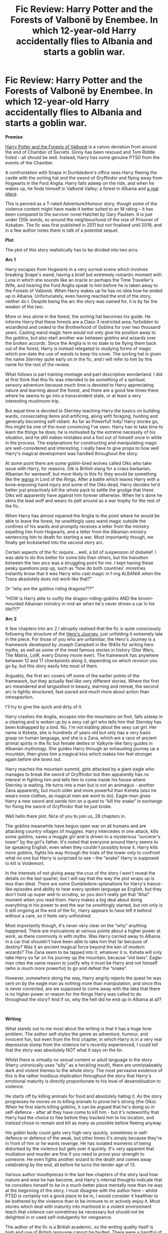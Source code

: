 #+TITLE: Fic Review: Harry Potter and the Forests of Valbonë by Enembee. In which 12-year-old Harry accidentally flies to Albania and starts a goblin war.

* Fic Review: Harry Potter and the Forests of Valbonë by Enembee. In which 12-year-old Harry accidentally flies to Albania and starts a goblin war.
:PROPERTIES:
:Author: Draquia
:Score: 151
:DateUnix: 1584241715.0
:DateShort: 2020-Mar-15
:FlairText: Review
:END:
*Premise*

[[https://www.fanfiction.net/s/7287278/1/Harry-Potter-and-the-Forests-of-Valbon%C3%AB][Harry Potter and the Forests of Valbonë]] is a canon deviation from around the end of Chamber of Secrets. Ginny has been rescued and Tom Riddle foiled -- all should be well. Instead, Harry has some genuine PTSD from the events of the Chamber.

A confrontation with Snape in Dumbledore's office sees Harry fleeing the castle with the sorting hat and the sword of Gryffindor and flying away from Hogwarts in the Ford Anglia. Harry falls asleep on the ride, and when he wakes up, he finds himself in Valbonë Valley; a forest in Albania and [[https://images.app.goo.gl/PH9p4BJ3FvrNhvQZ9][a real place]].

This is penned as a T-rated Adventure/Humour story, though some of the violence content might have made it better suited to an M rating -- it has been compared to the survivor novel Hatchet by Gary Paulsen. It is just under 120k words, so around the neighbourhood of the size of Prisoner of Azkaban. The fic was first published in 2011 but not finalised until 2019, and in a few author notes there is talk of a potential sequel.

*Plot*

The plot of this story realistically has to be divided into two arcs.

*Arc 1*

Harry escapes from Hogwarts in a very surreal scene which involves breaking Snape's wand, having a brief but extremely romantic moment with Luna in which she sounds like an oracle or perhaps the Time Traveller's Wife, and hearing the Ford Anglia speak to him before he is taken away to the Forests of Valbonë. When Harry wakes up he has no idea how he ended up in Albania. Unfortunately, even having reached the end of the story, neither do I. Despite being the arc the story was named for, it is by far the weaker of the two.

More or less alone in the forest, the sorting hat becomes his guide. He informs Harry that these forests are a Class 3 restricted area; forbidden to wizardkind and ceded to the Brotherhood of Goblins for over two thousand years. Casting wand magic here would not only give his position away to the goblins, but also start another war between goblins and wizards over the broken accords. Since the Anglia is in no state to be flying them back out of the forest, Harry is instead relegated to studying forms of magic which pre-date the use of wands to keep his cover. The sorting hat is given the name Sternley quite early on in the fic, and I will refer to him by this name for the rest of the review.

What follows is part training montage and part descriptive wonderland. I did at first think that this fic was intended to be something of a spiritual, sensory adventure because much time is devoted to Harry appreciating nature and learning about the forest, and there are a good few times there where he seems to go into a transcendent state, or at least a very interesting mushroom trip.

But equal time is devoted to Sternley teaching Harry the basics on building wards, consecrating items and artificing, along with foraging, hunting and generally becoming self-reliant. As far as Powerful! Indy! Harry stories go, this might be one of the most convincing I've seen. Harry has to take time to learn the things he does; he is motivated by the extreme necessity of his situation, and he still makes mistakes and a fool out of himself once in while in the process. The explanations for constructing and manipulating magic are well-considered and interesting. I really have to give props to how well Harry's magical development was handled throughout the story.

At some point there are some goblin-bred wolves called Oiks who take issue with Harry, for reasons. Oik is British slang for a crass barbarian, Albanian for werewolf, but more likely in this fic they would be something like the [[https://images.app.goo.gl/RoZam43UMXZ8S8Wx6][wargs]] in Lord of the Rings. After a battle which leaves Harry with a bone-exposing hand injury and some of the Oiks dead, Harry decides he'd better just proactively kill the whole pack to settle the grudge that these Oiks will apparently have against him forever otherwise. When he's done he skins the lead wolf and wears its pelt around as a war trophy for the rest of the fic.

When Harry has almost repaired the Anglia to the point where he would be able to leave the forest, he unwittingly uses wand magic outside the confines of his wards and promptly receives a letter from the ministry expelling him from Hogwarts, and a letter from the Albanian ministry sentencing him to death for starting a war. Most importantly though, we finally get kickstarted into the second story arc.

Certain aspects of the fic require....well, a bit of suspension of disbelief. I was able to do this better for some bits than others, but the transition between the two arcs was a struggling point for me. I kept having these pesky questions pop up, such as “how do both countries' ministries instantly know that it was Harry who cast magic in f-ing ALBANIA when the Trace absolutely does not work like that?”

Or “why are the goblins riding dragons???”

“HOW is Harry able to outfly the dragon-riding-goblins AND the broom-mounted Albanian ministry in mid-air when he's never driven a car in his life!?!?”

*Arc 2*

A few chapters into arc 2 I abruptly realised that the fic is quite consciously following the structure of the [[https://www.youtube.com/watch?v=XevCvCLdKCU][Hero's Journey]], just unfolding it extremely late in the piece. For those of you who are unfamiliar, the Hero's Journey is a framework developed by Joseph Campbell in the 1940s for writing hero myths, as well as some of the most famous stories in history (Star Wars, The Matrix, LotR, every Disney movie ever). The framework has anywhere between 12 and 17 checkpoints along it, depending on which revision you go by, but this story easily hits most of them.

Arguably, the first arc covers off some of the earlier points of the framework, but they actually feel like very different stories. Where the first arc meandered and languished in beauty, learning and retreat, the second arc is tightly structured, fast-paced and much more about action than introspection.

I'll try to give the quick and dirty of it.

Harry crashes the Anglia, escapes into the mountains on foot, falls asleep in a clearing and is woken up by a sexy cat girl who tells him that Sternley has been kidnapped by a bird. No, I'm not kidding about the sexy cat girl. Her name is Ksheta, she is hundreds of years old but only has a very basic grasp on human language, and she is a Zana, which are a race of ancient animal spirits in the fic but female deities or Valkyrie-like fairy guides in Albanian mythology. She guides Harry through an exhausting journey up a mountain, then gives him a magical kiss which makes him feel stronger again before she bows out.

Harry reaches the mountain summit, gets attacked by a giant eagle who manages to break the sword of Gryffindor but then apparently has no interest in fighting him and tells him to come inside his house where Sternley is waiting. He turns into a man but is not an animagus - another Zana apparently, but much older and more powerful than Ksheta (also he wears more clothes, as magical men are wont to do). Eagle-man gives Harry a new sword and sends him on a quest to “kill the snake” in exchange for fixing the sword of Gryffindor that he just broke.

Well hello there plot. Nice of you to join us, 28 chapters in.

The goblins meanwhile have begun open war on all humans and are attacking country villages of muggles. Harry intercedes in one attack, kills some goblins, saves a muggle girl and is driven to a mysterious “sorcerer's tower” by the girl's father. It's noted that everyone around Harry seems to be speaking English, even when they couldn't possibly know it. Harry kills more goblins, fights his way through the trials of the tower only to confront what no one but Harry is surprised to see -- the “snake” Harry is supposed to kill is Voldemort.

In the interests of not giving away the crux of the story I won't reveal the details on the last quarter, but I will say that the way the plot wraps up is less than ideal. There are some Dumbledore-splanations for Harry's trance-like episodes and ability to hear every spoken language as English, but they don't hold up super well to scrutiny, so you don't really get that “Aha!” moment when you read them. Harry makes a big deal about doing everything in his power to end the war he unwittingly started, but not only is it still ongoing at the end of the fic, Harry appears to have left it behind without a care, so it feels very unfinished.

Most importantly though, it's never very clear on the “why” anything happened. There are insinuations at various points about a higher power at work, as there commonly is with myths. Was Harry carried away to Albania in a car that shouldn't have been able to take him that far because of destiny? Was it an ancient magical force beyond the ken of modern wizards? The Zana seem to be tapped into it, whatever it is. Ksheta will only take Harry so far on his journey up the mountain, because “old laws”. Eagle-man cites the same reason to justify why it must be Harry and not himself (who is much more powerful) to go and defeat the “snake”.

However, somewhere along the way, Harry angrily rejects the quest he was sent on by the eagle man as nothing more than manipulation, and since this is never corrected, are we supposed to come away with the idea that there is no higher power or reason for the things Harry was called to do throughout the story? And if so, why the hell did he end up in Albania at all?

​

*Writing*

What stands out to me most about the writing is that it has a huge tone problem. The author self-styles the genre as adventure, humour, and innocent fun, but even from the first chapter, in which Harry is in a very real depressive slump from the violence he's recently experienced, I could tell that the story was absolutely NOT what it says on the tin.

Whilst there is virtually no sexual content or adult language in the story (Harry unironically uses “silly” as a heckling insult), there are unmistakeably dark and violent themes to the whole story. The most pervasive evidence of this is the rather insidious implication throughout the story that Harry's emotional maturity is directly proportionate to his level of desensitisation to violence.

He starts off by killing animals for food and absolutely hating it. As the story progresses he moves on to killing animals to prove he's strong (the Oiks). When he first starts killing goblins, it can be argued that he's doing so in self-defence - after all they have come to kill him - but it's noteworthy that Harry had the choice to flee before they tracked him to his location, and instead chose to remain and kill as many as possible before fleeing anyway.

His goblin body count gets very high very quickly, sometimes in self-defence or defence of the weak, but other times it's simply because they're in front of him or he wants revenge. He has isolated moments of being disturbed by the violence but gets over it quickly. It's very apparent that mutilation and murder are fine if you need to prove your strength to someone. He even fights another wizard to the death and comes away celebrating by the end, all before he turns the tender age of 13.

Various author mouthpieces in the last few chapters of the story laud how mature and wise he has become, and Harry's internal thoughts indicate that he considers himself to be in a much better place mentally now than he was at the beginning of the story. I must disagree with the author here -- whilst PTSD is certainly not a good place to be in, I would consider it healthier to be bothered by the violence than to be immune to or actively enjoy it. Most stories which deal with maturity into manhood in a violent environment teach that violence can sometimes be necessary but should not be delighted in or used self-indulgently for vengeance.

The author of the fic is a British academic, so the writing quality itself is high and use of British language cannot be faulted. There were a handful of chapters starting around chapter 11 where the editing seemed to have stopped because mistakes are much more abundantly found, but thankfully it picks up again a bit later, and I have no complaints at all about the properly edited chapters.

In terms of style, the author's strength is in imagery. There are some lovely metaphors and a feeling of escapism in the beauty of the forest which I think the author portrays very well. However sometimes it was unclear what was intended to be metaphor and what was literal, especially when Harry is in his trances. When Harry flees the castle for example, he describes the world spinning around him, the castle walls cracking, and the Ford Anglia talking to him about the breeze taking him away. Presumably the walls of Hogwarts aren't literally cracking, but the Ford Anglia may or may not be literally talking to him, so it's hard to tell?

In this whole fic there was exactly one chapter which I thoroughly enjoyed beginning to end, and that was the epilogue about Sirius right before he escapes Azbakan. The author's metaphoric imagery takes centre stage, and it strikes the perfect balance between describing his actual situation and giving a poetic, emotional impression of the madness he's sinking into. In describing Sirius changing into his animagus form, he says: “And the prisoner allowed his flesh mask to fall away, revealing his real face beneath.” Perfect.

​

*Characterisation*

Since Harry spends 80% of the story in Sternley's exclusive company and I've already talked a lot about Harry's character, I'll keep this brief.

Harry does have elements of being way too smart for a 12-year-old who doesn't swallow textbooks for fun like Hermione. For example: ” Snape says smaller sub varieties of protective flora tend to confer concealment properties, rather than physical or magical barriers.” I'm beginning to think this is just a mandatory ingredient in an Indy!Harry story at this point.

He also has moments of proper childishness and silliness too, and he's never too amazing to make mistakes. In part I think this fic was the author's attempt to better utilise Harry's full canon potential. Aside from the issues I've noted above about his growth, I don't think this Harry was implausibly different from canon.

Sternley takes the role of Harry's mentor, being a thousand-year-old repository of knowledge with no ability to make use of it. The sorting hat is a fairly blank slate when it comes to characterisation, but I quite like the direction that Enembee took with him. I imagine him with his movie voice and a personality like [[https://images.app.goo.gl/WLqnRUwvgsBoERSq7][Archimedes from The Sword in the Stone.]] He's a bit proud, especially of his intelligence, but he's not above a little messing around and ultimately tries his best to give Harry every advantage he can.

*TL:DR*

I wouldn't recommend ‘Valbonë for under 15s, and honestly I wouldn't know what to tell someone if they asked me what kind of story it was. There's a LOT of disconnect in this fic. There's disconnect between the story's advertised and actual genre, between themes of beauty and escapism versus plot and war story, and between the first and second arcs. Put simply, the author could not settle on what he was writing.

I get the impression that Enembee was just doing a writing exercise to see where it took him and didn't know where the plot was going when he started. There were many long hiatuses between the publishing of his chapters, indicating probable dry spells and author's block, which might also account for the stark differences in tone and theme throughout. Whilst there is a decent story here and it clearly hits the checkpoints of the Hero's Journey, it feels half-baked, and it gives Harry a very brutal morality in stark contrast with the Hero role he seems to be aiming for. Overall I'd give it a 6/10.

Next on the reading list: [[https://www.fanfiction.net/s/13047893/1/Beyond-the-Curtain][Beyond the Curtain]] by Bobika


** It's interesting you found Arc 1 to be the weaker of the two - I thought everything after the escape from the forest felt slapped together and hasty in comparison to the earlier parts and overall found it less interesting. It may be that I was introduced to the fic as an good example of magical theory world-building, which is far more prevalent in the first arc than the second. It's also one of the few stories in the fandom that does magical survival right, so it'll always have a soft spot in my heart for that if nothing else.

On a side-note, have you read the Wheel of Time series by Robert Jordan? I've never been able to tell whether a specific event in the tower was an homage to that series or Star Wars.
:PROPERTIES:
:Author: bgottfried91
:Score: 20
:DateUnix: 1584244614.0
:DateShort: 2020-Mar-15
:END:

*** I found arc 1 weaker in terms of plot and structure. The training montage was well written but didn't really feel like it was going somewhere, whereas the second arc had trajectory.

In terms of writing style, yes arc 1 was probably a more aesthetically pleasing read, and it does handle survival and development well.

Sadly no, I have yet to take on the beast that is The Wheel of Time, but given the author's inspiration from the Hero's Journey and the many articles about how heavily Star Wars drew from it, I think Star Wars is a very likely inspiration for the scene you're talking about.
:PROPERTIES:
:Author: Draquia
:Score: 10
:DateUnix: 1584245958.0
:DateShort: 2020-Mar-15
:END:

**** I liked Arc 1 better, it was more impressionistic writing and I think stronger in terms of combining plot and overall focus: more emotionally effective and also more literary. It's been a while but I remember the lynx scene was particularly moving.

The second arc just goes crazy and I actually really liked how much it contrasted with the forest section, the pace was absolutely unbelievable and he manages to pull it off really well. But it's very episodic and some of the transitions don't really make sense.

I agree it was dark, but given NMB is one of the DLP big wigs it felt really emblematic of and close to the DLP style. It feels postmodern in a way that I haven't really seen in any other fic, and of course the quality of writing and storytelling is very high. Addressing OP's concerns I think part of the point is to write a dark, gripping fic in such a cartoonish and comical style. As expected from a DLPer though, Harry never really goes super out of character except for his rage scenes, and character development out of the original character is something I wish authors in general would be a little more flexible toward.

I'm a big WoT fan and don't remember seeing a WoT reference anywhere in this fic, it's been about two years so I could be forgetting. But overall one of my favorite fics, definitely in my top 5.
:PROPERTIES:
:Author: francoisschubert
:Score: 3
:DateUnix: 1584334302.0
:DateShort: 2020-Mar-16
:END:

***** Just realized what scene you're referring to. I've read at least four or five fics where that specific kind of event happens (Cupboard series is the only one I can come up with right now though) and it's a pretty common trope throughout fantasy/SF in general.
:PROPERTIES:
:Author: francoisschubert
:Score: 2
:DateUnix: 1584334418.0
:DateShort: 2020-Mar-16
:END:

****** Was going back through old comments and saw this response - I can't think of many instances where the hero loses a hand beyond Star Wars and WoT, but it's honestly been a while since I've read new Fantasy/Sci-Fi. I wonder if it can be traced back to something far older, from traditional myths and legends?
:PROPERTIES:
:Author: bgottfried91
:Score: 3
:DateUnix: 1587320645.0
:DateShort: 2020-Apr-19
:END:

******* It's largely from Norse mythology, where Tyr (who was a major influence on RJ writing Rand) allows Fenrir the wolf to bite his hand off so the rest of the gods can kill him.
:PROPERTIES:
:Author: francoisschubert
:Score: 2
:DateUnix: 1587526823.0
:DateShort: 2020-Apr-22
:END:


** I love fic reviews, thanks for writing this up!
:PROPERTIES:
:Author: CalculusWarrior
:Score: 17
:DateUnix: 1584243406.0
:DateShort: 2020-Mar-15
:END:

*** Thanks very much!
:PROPERTIES:
:Author: Draquia
:Score: 4
:DateUnix: 1584245967.0
:DateShort: 2020-Mar-15
:END:


** Interesting. I actually found what you call arc 1 to be the better part of the story. Though it has been a while, I agree with your point about suspension of disbelief. You did have to forget it was a 12 year old. In fact, as I read this story I actually thought at many points that this was a 15 or 16 year old Harry. I did like, as you said, the depiction of Harry's improvement. Though I wasn't a huge fan of the magical system employed within the story, I did see it as working. I'd give the training scenes a 7/10.

I found the plot itself to be the weakest point. Though again it's been a while, it was a drag for me to read through it. While I didn't have an issue with the violence as I have largely given up on considering character ages, the plot felt contrived and the scenes against the antagonist or antagonists felt off to me.

These reviews are always nice to read through, though I suspect I'd enjoy them less if we had differing opinions. In fact, I'm almost inspired to write my own on the holy grail of fics, Realignment.
:PROPERTIES:
:Author: Impossible-Poetry
:Score: 11
:DateUnix: 1584250846.0
:DateShort: 2020-Mar-15
:END:

*** I guess the arc you enjoy more can depend a lot on the type of story you signed up to read, because they are totally different. The overall plot in the second arc I can agree is weak, but it's virtually non-existent in the first arc, even if arc 1 has other strengths. So oranges and apples I guess?

I don't know what Realignment is, but I'd be fascinated to read someone else's HP fanfiction reviews, as I haven't seen them anywhere else. You should do it!
:PROPERTIES:
:Author: Draquia
:Score: 3
:DateUnix: 1584255314.0
:DateShort: 2020-Mar-15
:END:


** Couldn't see it anywhere, so here is the link.

linkffn(Harry-Potter-and-the-Forests-of-Valbonë)
:PROPERTIES:
:Score: 5
:DateUnix: 1584263528.0
:DateShort: 2020-Mar-15
:END:

*** [[https://www.fanfiction.net/s/7287278/1/][*/Harry Potter and the Forests of Valbonë/*]] by [[https://www.fanfiction.net/u/980211/enembee][/enembee/]]

#+begin_quote
  Long ago the Forests of Valbonë were closed to wizards and all were forbidden to set foot within them. So when, at the end of his second year, Harry becomes disenchanted with his life at Hogwarts, where else could he and his unlikely band of cohorts want to go? Join Harry on a trip into the unknown, where the only certainty is that he has absolutely no idea what he's doing.
#+end_quote

^{/Site/:} ^{fanfiction.net} ^{*|*} ^{/Category/:} ^{Harry} ^{Potter} ^{*|*} ^{/Rated/:} ^{Fiction} ^{T} ^{*|*} ^{/Chapters/:} ^{50} ^{*|*} ^{/Words/:} ^{118,942} ^{*|*} ^{/Reviews/:} ^{2,260} ^{*|*} ^{/Favs/:} ^{3,180} ^{*|*} ^{/Follows/:} ^{2,972} ^{*|*} ^{/Updated/:} ^{7/18/2019} ^{*|*} ^{/Published/:} ^{8/14/2011} ^{*|*} ^{/Status/:} ^{Complete} ^{*|*} ^{/id/:} ^{7287278} ^{*|*} ^{/Language/:} ^{English} ^{*|*} ^{/Genre/:} ^{Adventure/Humor} ^{*|*} ^{/Characters/:} ^{Harry} ^{P.,} ^{Sorting} ^{Hat} ^{*|*} ^{/Download/:} ^{[[http://www.ff2ebook.com/old/ffn-bot/index.php?id=7287278&source=ff&filetype=epub][EPUB]]} ^{or} ^{[[http://www.ff2ebook.com/old/ffn-bot/index.php?id=7287278&source=ff&filetype=mobi][MOBI]]}

--------------

*FanfictionBot*^{2.0.0-beta} | [[https://github.com/tusing/reddit-ffn-bot/wiki/Usage][Usage]]
:PROPERTIES:
:Author: FanfictionBot
:Score: 1
:DateUnix: 1584263547.0
:DateShort: 2020-Mar-15
:END:


*** Damn, I knew I forgot something. Edited the post to link it at the top, thank you.
:PROPERTIES:
:Author: Draquia
:Score: 1
:DateUnix: 1584264095.0
:DateShort: 2020-Mar-15
:END:


** I'm from Albania, and let me tell you this fic really pissed me off.

The ministry would have fed Harry to our goats than probably killed some Serbians.

And the ministry would be pretty much communist, especially when HP is set. 1993 it was practically still a communist state.

Të cfifsha nënën mu një pierth Enembee!
:PROPERTIES:
:Author: CinnamonGhoulRL
:Score: 5
:DateUnix: 1584274775.0
:DateShort: 2020-Mar-15
:END:

*** I'm really glad to hear from you. I know very little about Albania at all, so one major aspect of the fic which I didn't feel qualified to comment on was the cultural context of the story. I don't know how well Enembee understood Albanian landscapes, culture or mythology. I know he must have done some basic background reading to have referenced the Zana and the shtojzovalle, but to what degree any of it was done accurately I couldn't say. I'd love to hear more from you about that.
:PROPERTIES:
:Author: Draquia
:Score: 3
:DateUnix: 1584275519.0
:DateShort: 2020-Mar-15
:END:

**** Firstly Valbona is in the north of Albania, they have strong accents and are more Mislim than where iam from (the south).

However most of the mythology originates from the south, meaning the Zana should be fucking south.

All of Albania have little traditions which are very similar to Turkish ones.

And we have a two headed eagle. It's in our flag dammit.

Also I cant remeber what chapter it was in but I'm pretty sure it mentions something about our flag, which was put up near Vlorë (where I'm from) in a farm called Kanine (where my mum is from).

Yes I'm nitpicking, but my older sister was one of its earliest readers and asked Enembee if they need help with Albanian culture an they said no.
:PROPERTIES:
:Author: CinnamonGhoulRL
:Score: 3
:DateUnix: 1584276815.0
:DateShort: 2020-Mar-15
:END:

***** it's such a shame nobody explores albania more seriously in this fandom, esp given how important it is to the story (I blame Rowling but oh well). I could see riddle's experiences there having an emormous impact on his politics but even stories which take that side of things more seriously generally ignore the amount of time he spent there

e: also even from someone with relatively little knowledge of your country I can see the potential in connecting albanian isolationist policy w the statute of secrecy. (and philosophies of revolutionary politics in general)
:PROPERTIES:
:Author: colorandtimbre
:Score: 4
:DateUnix: 1584287636.0
:DateShort: 2020-Mar-15
:END:

****** Thank you, and I agree!

The potential is massive, it's a shame no one here really uses history as world building.
:PROPERTIES:
:Author: CinnamonGhoulRL
:Score: 5
:DateUnix: 1584291041.0
:DateShort: 2020-Mar-15
:END:


** beyond the curtain is absolutely amazing! i cant wait to read what you think of it!! thank you for sharing your thoughts!! and of course thank you for this review very thought out and interesting!!
:PROPERTIES:
:Author: DudeOrangeButter
:Score: 4
:DateUnix: 1584270072.0
:DateShort: 2020-Mar-15
:END:

*** Thank you very much! I'm quite looking forward to Beyond the Curtain. Sounds very different from anything I've reviewed yet.
:PROPERTIES:
:Author: Draquia
:Score: 2
:DateUnix: 1584272599.0
:DateShort: 2020-Mar-15
:END:


** The story is /fucking wild/. I love stories like this, they're a breath of fresh air from the constant canon rehashes or lordship fics, but my issue with this one was that it was so fucking loooong. He spends 20 chapters in a forest and does things which would have comfortably fit into five or six, and been much more readable.

I've ever only read one story with a similar energy, and it was about the Dementors of Azkaban basically blackmailing Harry via mail to get them all the Horcruxes. In the end, they all hang on to a dragon that flies them into Albania and they're never seen again.
:PROPERTIES:
:Author: Uncommonality
:Score: 3
:DateUnix: 1584303551.0
:DateShort: 2020-Mar-15
:END:

*** Couldn't agree more. The forest sequence should not have taken up fully half the fic unless it was better integrated into the later plot.

And yes, this was quite a wild fic, but the other one you just described sounds next level.
:PROPERTIES:
:Author: Draquia
:Score: 1
:DateUnix: 1584303917.0
:DateShort: 2020-Mar-15
:END:


** Thank you for this, I actually had this fic on my to-read list, but after reading your review I know not to waste my time on it.
:PROPERTIES:
:Author: SuspiciousString3
:Score: 2
:DateUnix: 1584261940.0
:DateShort: 2020-Mar-15
:END:


** I won't lie, you had me at the sexy cat girl.
:PROPERTIES:
:Author: rek-lama
:Score: 2
:DateUnix: 1584481493.0
:DateShort: 2020-Mar-18
:END:
